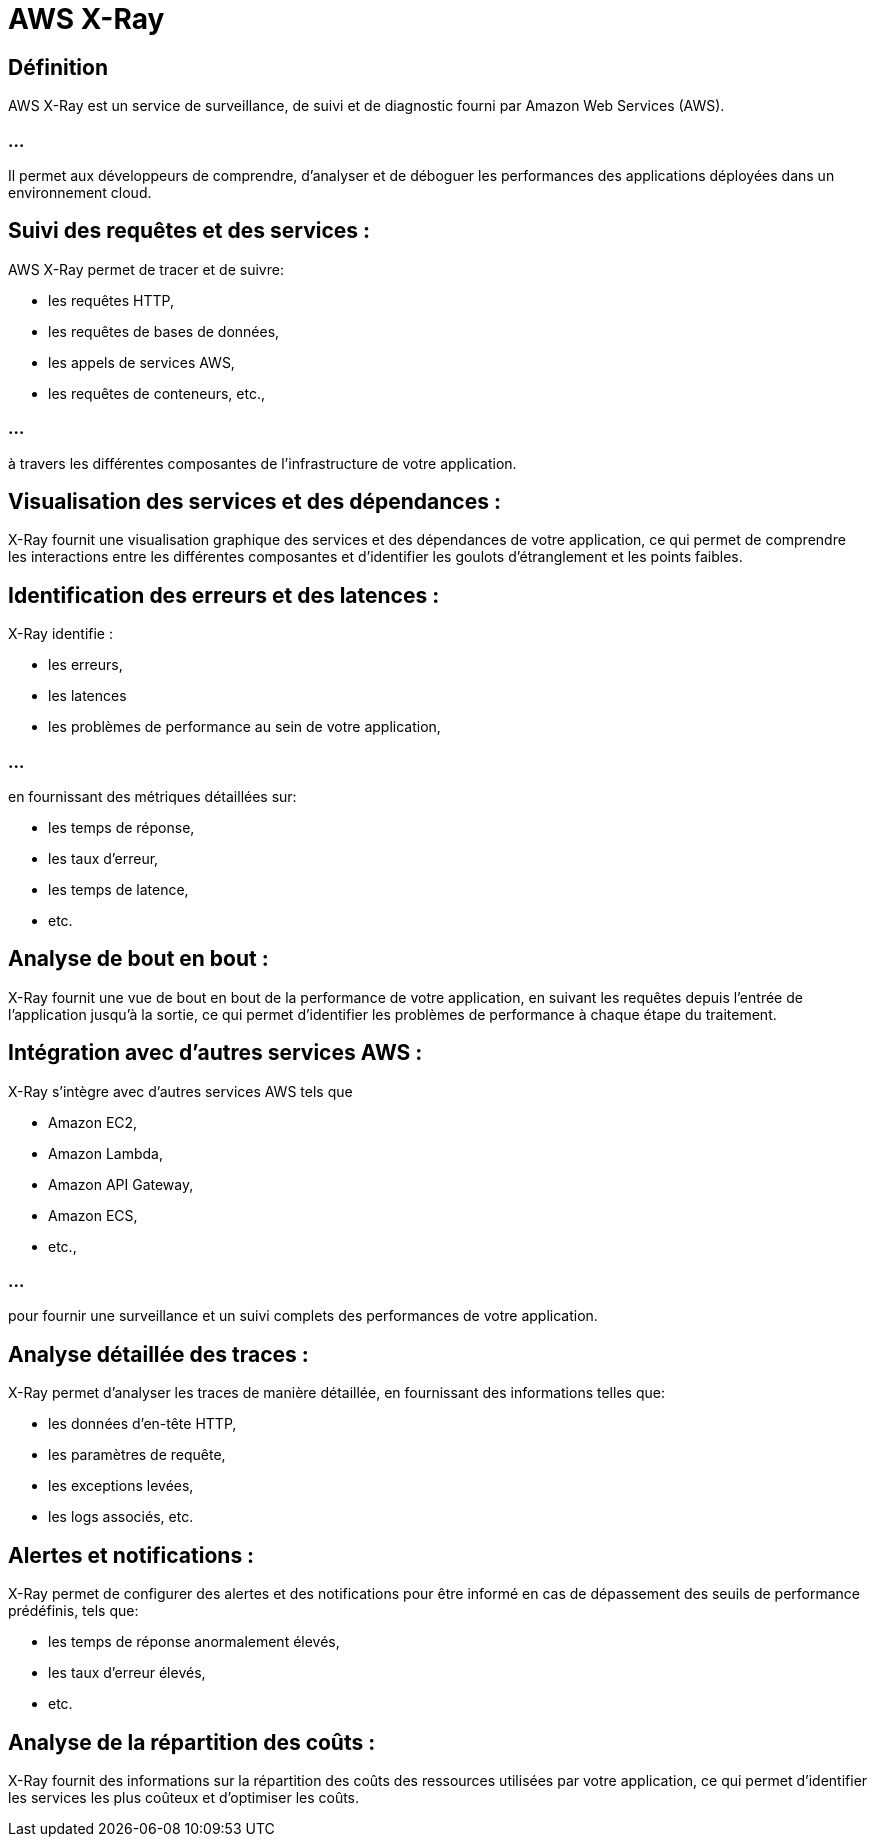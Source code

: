 = AWS X-Ray

== Définition 
AWS X-Ray est un service de surveillance, de suivi et de diagnostic fourni par Amazon Web Services (AWS). 

=== ...

Il permet aux développeurs de comprendre, d'analyser et de déboguer les performances des applications déployées dans un environnement cloud. 


== Suivi des requêtes et des services : 

AWS X-Ray permet de tracer et de suivre:
[%step]
* les requêtes HTTP, 
* les requêtes de bases de données, 
* les appels de services AWS, 
* les requêtes de conteneurs, etc., 

=== ...

à travers les différentes composantes de l'infrastructure de votre application.

== Visualisation des services et des dépendances : 

X-Ray fournit une visualisation graphique des services et des dépendances de votre application, ce qui permet de comprendre les interactions entre les différentes composantes et d'identifier les goulots d'étranglement et les points faibles.

== Identification des erreurs et des latences : 

X-Ray identifie :
[%step]
* les erreurs, 
* les latences
* les problèmes de performance au sein de votre application, 

=== ...

en fournissant des métriques détaillées sur:
[%step]
* les temps de réponse, 
* les taux d'erreur, 
* les temps de latence, 
* etc.


== Analyse de bout en bout : 

X-Ray fournit une vue de bout en bout de la performance de votre application, en suivant les requêtes depuis l'entrée de l'application jusqu'à la sortie, ce qui permet d'identifier les problèmes de performance à chaque étape du traitement.

== Intégration avec d'autres services AWS : 

X-Ray s'intègre avec d'autres services AWS tels que 
[%step]
* Amazon EC2, 
* Amazon Lambda, 
* Amazon API Gateway, 
* Amazon ECS, 
* etc., 

=== ...

pour fournir une surveillance et un suivi complets des performances de votre application.

== Analyse détaillée des traces : 

X-Ray permet d'analyser les traces de manière détaillée, en fournissant des informations telles que:
[%step]
* les données d'en-tête HTTP, 
* les paramètres de requête, 
* les exceptions levées, 
* les logs associés, etc.


== Alertes et notifications : 

X-Ray permet de configurer des alertes et des notifications pour être informé en cas de dépassement des seuils de performance prédéfinis, tels que:
[%ste^]
* les temps de réponse anormalement élevés, 
* les taux d'erreur élevés, 
* etc.

== Analyse de la répartition des coûts : 

X-Ray fournit des informations sur la répartition des coûts des ressources utilisées par votre application, ce qui permet d'identifier les services les plus coûteux et d'optimiser les coûts.
